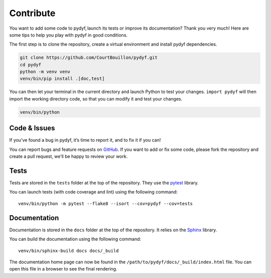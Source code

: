 Contribute
==========

You want to add some code to pydyf, launch its tests or improve its
documentation? Thank you very much! Here are some tips to help you play with
pydyf in good conditions.

The first step is to clone the repository, create a virtual environment and
install pydyf dependencies.

.. code-block:: shell

   git clone https://github.com/CourtBouillon/pydyf.git
   cd pydyf
   python -m venv venv
   venv/bin/pip install .[doc,test]

You can then let your terminal in the current directory and launch Python to
test your changes. ``import pydyf`` will then import the working directory
code, so that you can modify it and test your changes.

.. code-block:: shell

   venv/bin/python


Code & Issues
-------------

If you’ve found a bug in pydyf, it’s time to report it, and to fix it if you
can!

You can report bugs and feature requests on `GitHub`_. If you want to add or
fix some code, please fork the repository and create a pull request, we’ll be
happy to review your work.

.. _GitHub: https://github.com/CourtBouillon/pydyf


Tests
-----

Tests are stored in the ``tests`` folder at the top of the repository. They use
the `pytest`_ library.

You can launch tests (with code coverage and lint) using the following command::

  venv/bin/python -m pytest --flake8 --isort --cov=pydyf --cov=tests

.. _pytest: https://docs.pytest.org/


Documentation
-------------

Documentation is stored in the ``docs`` folder at the top of the repository. It
relies on the `Sphinx`_ library.

You can build the documentation using the following command::

  venv/bin/sphinx-build docs docs/_build

The documentation home page can now be found in the
``/path/to/pydyf/docs/_build/index.html`` file. You can open this file in a
browser to see the final rendering.

.. _Sphinx: https://www.sphinx-doc.org/
